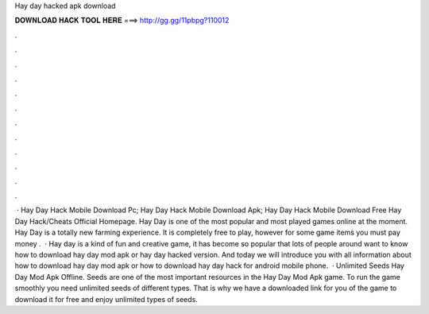 Hay day hacked apk download

𝐃𝐎𝐖𝐍𝐋𝐎𝐀𝐃 𝐇𝐀𝐂𝐊 𝐓𝐎𝐎𝐋 𝐇𝐄𝐑𝐄 ===> http://gg.gg/11pbpg?110012

.

.

.

.

.

.

.

.

.

.

.

.

 · Hay Day Hack Mobile Download Pc; Hay Day Hack Mobile Download Apk; Hay Day Hack Mobile Download Free Hay Day Hack/Cheats Official Homepage. Hay Day is one of the most popular and most played games online at the moment. Hay Day is a totally new farming experience. It is completely free to play, however for some game items you must pay money .  · Hay day is a kind of fun and creative game, it has become so popular that lots of people around want to know how to download hay day mod apk or hay day hacked version. And today we will introduce you with all information about how to download hay day mod apk or how to download hay day hack for android mobile phone.  · Unlimited Seeds Hay Day Mod Apk Offline. Seeds are one of the most important resources in the Hay Day Mod Apk game. To run the game smoothly you need unlimited seeds of different types. That is why we have a downloaded link for you of the game to download it for free and enjoy unlimited types of seeds.